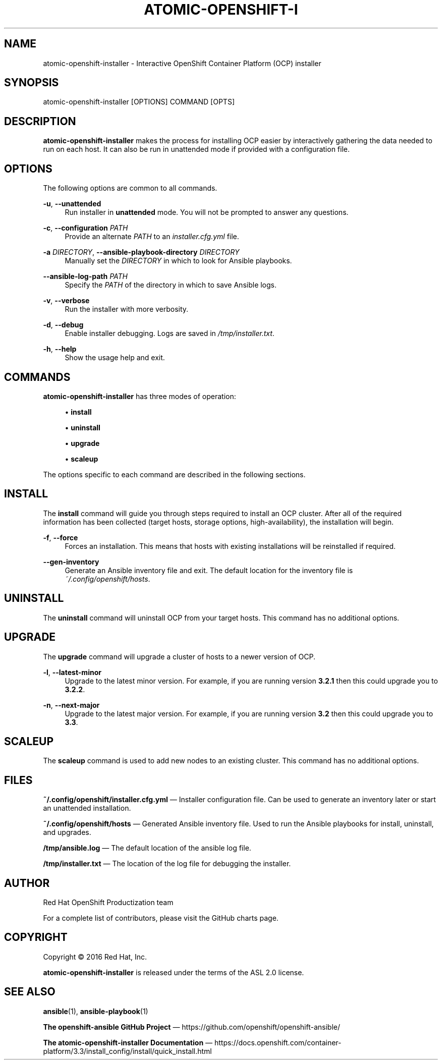 '\" t
.\"     Title: atomic-openshift-installer
.\"    Author: [see the "AUTHOR" section]
.\" Generator: DocBook XSL Stylesheets v1.78.1 <http://docbook.sf.net/>
.\"      Date: 10/20/2016
.\"    Manual: atomic-openshift-installer
.\"    Source: atomic-openshift-utils 1.3
.\"  Language: English
.\"
.TH "ATOMIC\-OPENSHIFT\-I" "1" "10/20/2016" "atomic\-openshift\-utils 1\&.3" "atomic\-openshift\-installer"
.\" -----------------------------------------------------------------
.\" * Define some portability stuff
.\" -----------------------------------------------------------------
.\" ~~~~~~~~~~~~~~~~~~~~~~~~~~~~~~~~~~~~~~~~~~~~~~~~~~~~~~~~~~~~~~~~~
.\" http://bugs.debian.org/507673
.\" http://lists.gnu.org/archive/html/groff/2009-02/msg00013.html
.\" ~~~~~~~~~~~~~~~~~~~~~~~~~~~~~~~~~~~~~~~~~~~~~~~~~~~~~~~~~~~~~~~~~
.ie \n(.g .ds Aq \(aq
.el       .ds Aq '
.\" -----------------------------------------------------------------
.\" * set default formatting
.\" -----------------------------------------------------------------
.\" disable hyphenation
.nh
.\" disable justification (adjust text to left margin only)
.ad l
.\" -----------------------------------------------------------------
.\" * MAIN CONTENT STARTS HERE *
.\" -----------------------------------------------------------------
.SH "NAME"
atomic-openshift-installer \- Interactive OpenShift Container Platform (OCP) installer
.SH "SYNOPSIS"
.sp
atomic\-openshift\-installer [OPTIONS] COMMAND [OPTS]
.SH "DESCRIPTION"
.sp
\fBatomic\-openshift\-installer\fR makes the process for installing OCP easier by interactively gathering the data needed to run on each host\&. It can also be run in unattended mode if provided with a configuration file\&.
.SH "OPTIONS"
.sp
The following options are common to all commands\&.
.PP
\fB\-u\fR, \fB\-\-unattended\fR
.RS 4
Run installer in
\fBunattended\fR
mode\&. You will not be prompted to answer any questions\&.
.RE
.PP
\fB\-c\fR, \fB\-\-configuration\fR \fIPATH\fR
.RS 4
Provide an alternate
\fIPATH\fR
to an
\fIinstaller\&.cfg\&.yml\fR
file\&.
.RE
.PP
\fB\-a\fR \fIDIRECTORY\fR, \fB\-\-ansible\-playbook\-directory\fR \fIDIRECTORY\fR
.RS 4
Manually set the
\fIDIRECTORY\fR
in which to look for Ansible playbooks\&.
.RE
.PP
\fB\-\-ansible\-log\-path\fR \fIPATH\fR
.RS 4
Specify the
\fIPATH\fR
of the directory in which to save Ansible logs\&.
.RE
.PP
\fB\-v\fR, \fB\-\-verbose\fR
.RS 4
Run the installer with more verbosity\&.
.RE
.PP
\fB\-d\fR, \fB\-\-debug\fR
.RS 4
Enable installer debugging\&. Logs are saved in
\fI/tmp/installer\&.txt\fR\&.
.RE
.PP
\fB\-h\fR, \fB\-\-help\fR
.RS 4
Show the usage help and exit\&.
.RE
.SH "COMMANDS"
.sp
\fBatomic\-openshift\-installer\fR has three modes of operation:
.sp
.RS 4
.ie n \{\
\h'-04'\(bu\h'+03'\c
.\}
.el \{\
.sp -1
.IP \(bu 2.3
.\}
\fBinstall\fR
.RE
.sp
.RS 4
.ie n \{\
\h'-04'\(bu\h'+03'\c
.\}
.el \{\
.sp -1
.IP \(bu 2.3
.\}
\fBuninstall\fR
.RE
.sp
.RS 4
.ie n \{\
\h'-04'\(bu\h'+03'\c
.\}
.el \{\
.sp -1
.IP \(bu 2.3
.\}
\fBupgrade\fR
.RE
.sp
.RS 4
.ie n \{\
\h'-04'\(bu\h'+03'\c
.\}
.el \{\
.sp -1
.IP \(bu 2.3
.\}
\fBscaleup\fR
.RE
.sp
The options specific to each command are described in the following sections\&.
.SH "INSTALL"
.sp
The \fBinstall\fR command will guide you through steps required to install an OCP cluster\&. After all of the required information has been collected (target hosts, storage options, high\-availability), the installation will begin\&.
.PP
\fB\-f\fR, \fB\-\-force\fR
.RS 4
Forces an installation\&. This means that hosts with existing installations will be reinstalled if required\&.
.RE
.PP
\fB\-\-gen\-inventory\fR
.RS 4
Generate an Ansible inventory file and exit\&. The default location for the inventory file is
\fI~/\&.config/openshift/hosts\fR\&.
.RE
.SH "UNINSTALL"
.sp
The \fBuninstall\fR command will uninstall OCP from your target hosts\&. This command has no additional options\&.
.SH "UPGRADE"
.sp
The \fBupgrade\fR command will upgrade a cluster of hosts to a newer version of OCP\&.
.PP
\fB\-l\fR, \fB\-\-latest\-minor\fR
.RS 4
Upgrade to the latest minor version\&. For example, if you are running version
\fB3\&.2\&.1\fR
then this could upgrade you to
\fB3\&.2\&.2\fR\&.
.RE
.PP
\fB\-n\fR, \fB\-\-next\-major\fR
.RS 4
Upgrade to the latest major version\&. For example, if you are running version
\fB3\&.2\fR
then this could upgrade you to
\fB3\&.3\fR\&.
.RE
.SH "SCALEUP"
.sp
The \fBscaleup\fR command is used to add new nodes to an existing cluster\&. This command has no additional options\&.
.SH "FILES"
.sp
\fB~/\&.config/openshift/installer\&.cfg\&.yml\fR \(em Installer configuration file\&. Can be used to generate an inventory later or start an unattended installation\&.
.sp
\fB~/\&.config/openshift/hosts\fR \(em Generated Ansible inventory file\&. Used to run the Ansible playbooks for install, uninstall, and upgrades\&.
.sp
\fB/tmp/ansible\&.log\fR \(em The default location of the ansible log file\&.
.sp
\fB/tmp/installer\&.txt\fR \(em The location of the log file for debugging the installer\&.
.SH "AUTHOR"
.sp
Red Hat OpenShift Productization team
.sp
For a complete list of contributors, please visit the GitHub charts page\&.
.SH "COPYRIGHT"
.sp
Copyright \(co 2016 Red Hat, Inc\&.
.sp
\fBatomic\-openshift\-installer\fR is released under the terms of the ASL 2\&.0 license\&.
.SH "SEE ALSO"
.sp
\fBansible\fR(1), \fBansible\-playbook\fR(1)
.sp
\fBThe openshift\-ansible GitHub Project\fR \(em https://github\&.com/openshift/openshift\-ansible/
.sp
\fBThe atomic\-openshift\-installer Documentation\fR \(em https://docs\&.openshift\&.com/container\-platform/3\&.3/install_config/install/quick_install\&.html

